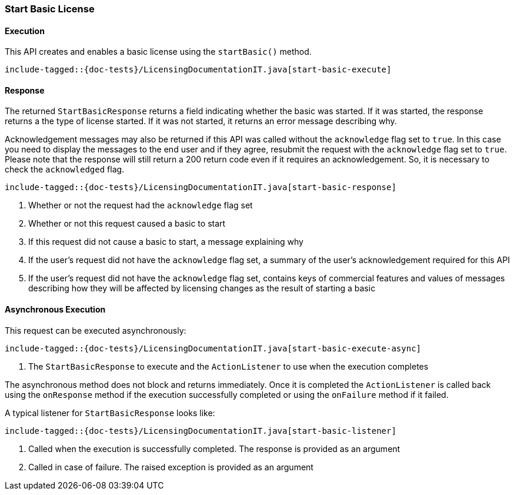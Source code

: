 [[java-rest-high-start-basic]]
=== Start Basic License

[[java-rest-high-start-basic-execution]]
==== Execution

This API creates and enables a basic license using the `startBasic()` method.

["source","java",subs="attributes,callouts,macros"]
--------------------------------------------------
include-tagged::{doc-tests}/LicensingDocumentationIT.java[start-basic-execute]
--------------------------------------------------

[[java-rest-high-start-basic-response]]
==== Response

The returned `StartBasicResponse` returns a field indicating whether the
basic was started. If it was started, the response returns a the type of
license started. If it was not started, it returns an error message describing
why.

Acknowledgement messages may also be returned if this API was called without
the `acknowledge` flag set to `true`.  In this case you need to display the
messages to the end user and if they agree, resubmit the request with the
`acknowledge` flag set to `true`. Please note that the response will still
return a 200 return code even if it requires an acknowledgement. So, it is
necessary to check the `acknowledged` flag.

["source","java",subs="attributes,callouts,macros"]
--------------------------------------------------
include-tagged::{doc-tests}/LicensingDocumentationIT.java[start-basic-response]
--------------------------------------------------
<1> Whether or not the request had the `acknowledge` flag set
<2> Whether or not this request caused a basic to start
<3> If this request did not cause a basic to start, a message explaining why
<4> If the user's request did not have the `acknowledge` flag set, a summary
of the user's acknowledgement required for this API
<5> If the user's request did not have the `acknowledge` flag set, contains
keys of commercial features and values of messages describing how they will
be affected by licensing changes as the result of starting a basic

[[java-rest-high-start-basic-async]]
==== Asynchronous Execution

This request can be executed asynchronously:

["source","java",subs="attributes,callouts,macros"]
--------------------------------------------------
include-tagged::{doc-tests}/LicensingDocumentationIT.java[start-basic-execute-async]
--------------------------------------------------
<1> The `StartBasicResponse` to execute and the `ActionListener` to use when
the execution completes

The asynchronous method does not block and returns immediately. Once it is
completed the `ActionListener` is called back using the `onResponse` method
if the execution successfully completed or using the `onFailure` method if
it failed.

A typical listener for `StartBasicResponse` looks like:

["source","java",subs="attributes,callouts,macros"]
--------------------------------------------------
include-tagged::{doc-tests}/LicensingDocumentationIT.java[start-basic-listener]
--------------------------------------------------
<1> Called when the execution is successfully completed. The response is
provided as an argument
<2> Called in case of failure. The raised exception is provided as an argument
